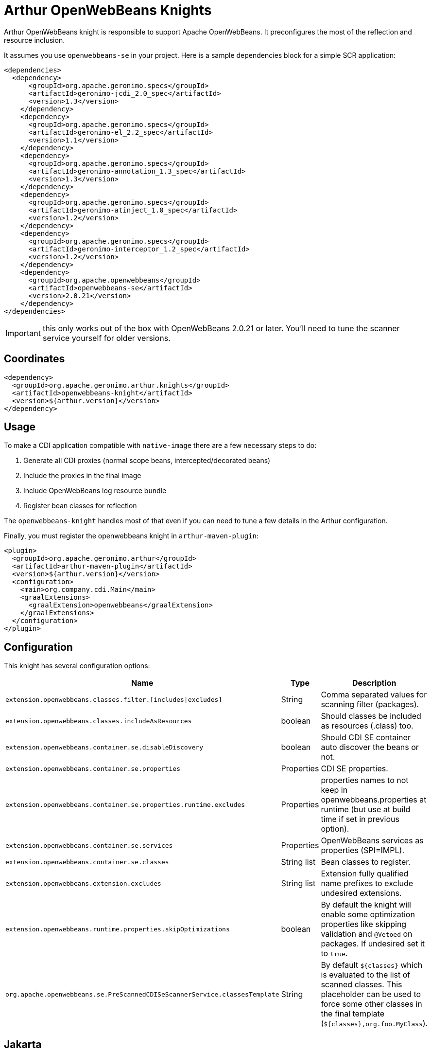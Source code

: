 ////
Licensed to the Apache Software Foundation (ASF) under one or more
contributor license agreements. See the NOTICE file distributed with
this work for additional information regarding copyright ownership.
The ASF licenses this file to You under the Apache License, Version 2.0
(the "License"); you may not use this file except in compliance with
the License. You may obtain a copy of the License at

http://www.apache.org/licenses/LICENSE-2.0

Unless required by applicable law or agreed to in writing, software
distributed under the License is distributed on an "AS IS" BASIS,
WITHOUT WARRANTIES OR CONDITIONS OF ANY KIND, either express or implied.
See the License for the specific language governing permissions and
limitations under the License.
////
= Arthur OpenWebBeans Knights

Arthur OpenWebBeans knight is responsible to support Apache OpenWebBeans.
It preconfigures the most of the reflection and resource inclusion.

It assumes you use `openwebbeans-se` in your project.
Here is a sample dependencies block for a simple SCR application:

[source,xml]
----
<dependencies>
  <dependency>
      <groupId>org.apache.geronimo.specs</groupId>
      <artifactId>geronimo-jcdi_2.0_spec</artifactId>
      <version>1.3</version>
    </dependency>
    <dependency>
      <groupId>org.apache.geronimo.specs</groupId>
      <artifactId>geronimo-el_2.2_spec</artifactId>
      <version>1.1</version>
    </dependency>
    <dependency>
      <groupId>org.apache.geronimo.specs</groupId>
      <artifactId>geronimo-annotation_1.3_spec</artifactId>
      <version>1.3</version>
    </dependency>
    <dependency>
      <groupId>org.apache.geronimo.specs</groupId>
      <artifactId>geronimo-atinject_1.0_spec</artifactId>
      <version>1.2</version>
    </dependency>
    <dependency>
      <groupId>org.apache.geronimo.specs</groupId>
      <artifactId>geronimo-interceptor_1.2_spec</artifactId>
      <version>1.2</version>
    </dependency>
    <dependency>
      <groupId>org.apache.openwebbeans</groupId>
      <artifactId>openwebbeans-se</artifactId>
      <version>2.0.21</version>
    </dependency>
</dependencies>
----

IMPORTANT: this only works out of the box with OpenWebBeans 2.0.21 or later. You'll need to tune the scanner service yourself for older versions.

== Coordinates

[source,xml]
----
<dependency>
  <groupId>org.apache.geronimo.arthur.knights</groupId>
  <artifactId>openwebbeans-knight</artifactId>
  <version>${arthur.version}</version>
</dependency>
----

== Usage

To make a CDI application compatible with `native-image` there are a few necessary steps to do:

. Generate all CDI proxies (normal scope beans, intercepted/decorated beans)
. Include the proxies in the final image
. Include OpenWebBeans log resource bundle
. Register bean classes for reflection

The `openwebbeans-knight` handles most of that even if you can need to tune a few details in the Arthur configuration.


Finally, you must register the openwebbeans knight in `arthur-maven-plugin`:


[source,xml]
----
<plugin>
  <groupId>org.apache.geronimo.arthur</groupId>
  <artifactId>arthur-maven-plugin</artifactId>
  <version>${arthur.version}</version>
  <configuration>
    <main>org.company.cdi.Main</main>
    <graalExtensions>
      <graalExtension>openwebbeans</graalExtension>
    </graalExtensions>
  </configuration>
</plugin>
----

== Configuration

This knight has several configuration options:

[opts="header",role="table table-bordered",cols="2,1,3"]
|===
|Name|Type|Description
a|`extension.openwebbeans.classes.filter.[includes\|excludes]`|String|Comma separated values for scanning filter (packages).
a|`extension.openwebbeans.classes.includeAsResources`|boolean|Should classes be included as resources (.class) too.
a|`extension.openwebbeans.container.se.disableDiscovery`|boolean|Should CDI SE container auto discover the beans or not.
a|`extension.openwebbeans.container.se.properties`|Properties|CDI SE properties.
a|`extension.openwebbeans.container.se.properties.runtime.excludes`|Properties|properties names to not keep in openwebbeans.properties at runtime (but use at build time if set in previous option).
a|`extension.openwebbeans.container.se.services`|Properties|OpenWebBeans services as properties (SPI=IMPL).
a|`extension.openwebbeans.container.se.classes`|String list|Bean classes to register.
a|`extension.openwebbeans.extension.excludes`|String list|Extension fully qualified name prefixes to exclude undesired extensions.
a|`extension.openwebbeans.runtime.properties.skipOptimizations`|boolean|By default the knight will enable some optimization properties like skipping validation and `@Vetoed` on packages. If undesired set it to `true`.
a|`org.apache.openwebbeans.se.PreScannedCDISeScannerService.classesTemplate`|String|By default `${classes}` which is evaluated to the list of scanned classes. This placeholder can be used to force some other classes in the final template (`${classes},org.foo.MyClass`).
|===

== Jakarta

If you are using CDI under jakarta namespace, OpenWebBeans jakarta is supported through a shade.
You must define as extensions or dependencies the openwebbeans Jakarta stack (`openwebbeans-se-bom` artifact can help) with the `openwebbeans-knight` with `jakarta` classifier.

---

Previous: link:knights.html[Knights]
